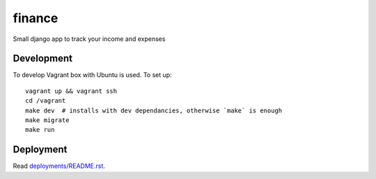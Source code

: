 finance
=======

Small django app to track your income and expenses

Development
-----------

To develop Vagrant box with Ubuntu is used. To set up::

   vagrant up && vagrant ssh
   cd /vagrant
   make dev  # installs with dev dependancies, otherwise `make` is enough
   make migrate
   make run

Deployment
----------

Read `deployments/README.rst <deployments/README.rst>`__.
